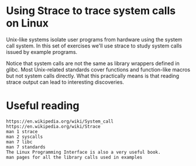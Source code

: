 * Using Strace to trace system calls on Linux

  Unix-like systems isolate user programs from hardware using the system call system. In
  this set of exercises we'll use strace to study system calls issued by example programs.

  Notice that system calls are not the same as library wrappers defined in glibc. Most
  Unix-related standards cover functions and function-like macros but not system calls
  directly. What this practically means is that reading strace output can lead to
  interesting discoveries.

* Useful reading

  #+begin_example
  https://en.wikipedia.org/wiki/System_call
  https://en.wikipedia.org/wiki/Strace
  man 1 strace
  man 2 syscalls
  man 7 libc
  man 7 standards
  The Linux Programming Interface is also a very useful book.
  man pages for all the library calls used in examples
  #+end_example
